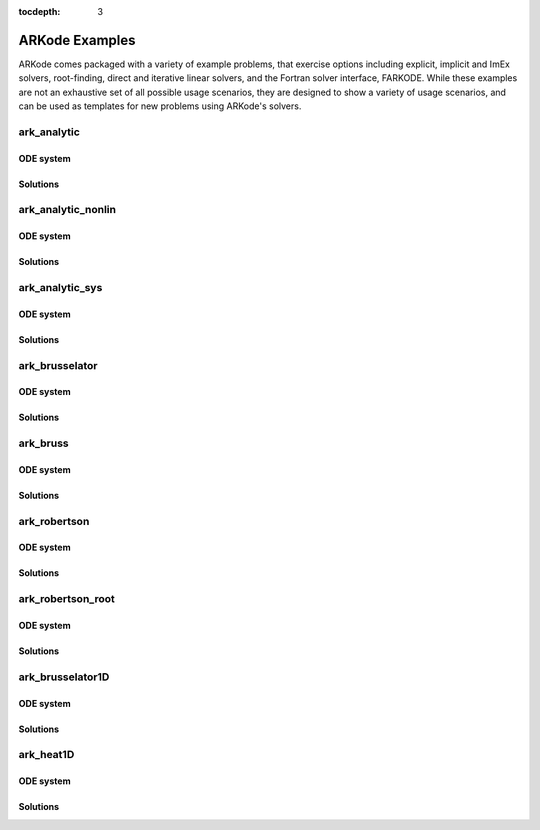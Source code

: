 :tocdepth: 3

.. _Examples:

ARKode Examples
===============

ARKode comes packaged with a variety of example problems, that
exercise options including explicit, implicit and ImEx solvers,
root-finding, direct and iterative linear solvers, and the Fortran
solver interface, FARKODE.  While these examples are not an exhaustive
set of all possible usage scenarios, they are designed to show a
variety of usage scenarios, and can be used as templates for new
problems using ARKode's solvers.



ark_analytic
---------------

ODE system
^^^^^^^^^^^^

Solutions
^^^^^^^^^^^^



ark_analytic_nonlin
----------------------

ODE system
^^^^^^^^^^^^

Solutions
^^^^^^^^^^^^



ark_analytic_sys
------------------

ODE system
^^^^^^^^^^^^

Solutions
^^^^^^^^^^^^



ark_brusselator
----------------

ODE system
^^^^^^^^^^^^

Solutions
^^^^^^^^^^^^



ark_bruss
---------------

ODE system
^^^^^^^^^^^^

Solutions
^^^^^^^^^^^^



ark_robertson
---------------

ODE system
^^^^^^^^^^^^

Solutions
^^^^^^^^^^^^



ark_robertson_root
------------------------

ODE system
^^^^^^^^^^^^

Solutions
^^^^^^^^^^^^



ark_brusselator1D
-------------------

ODE system
^^^^^^^^^^^^

Solutions
^^^^^^^^^^^^



ark_heat1D
---------------

ODE system
^^^^^^^^^^^^

Solutions
^^^^^^^^^^^^


